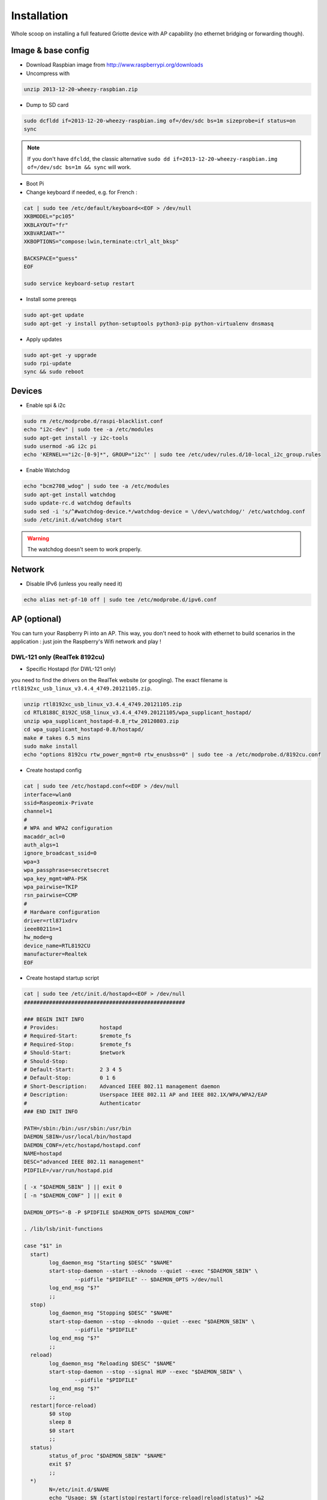 ************
Installation
************

Whole scoop on installing a full featured Griotte device with AP capability (no ethernet bridging or forwarding though).

Image & base config
===================

* Download Raspbian image from http://www.raspberrypi.org/downloads
* Uncompress with

.. code-block:: bash

    unzip 2013-12-20-wheezy-raspbian.zip

* Dump to SD card

.. code-block:: bash

    sudo dcfldd if=2013-12-20-wheezy-raspbian.img of=/dev/sdc bs=1m sizeprobe=if status=on
    sync

.. note:: If you don't have ``dfcldd``, the classic alternative ``sudo dd if=2013-12-20-wheezy-raspbian.img of=/dev/sdc bs=1m && sync`` will work.

* Boot Pi
* Change keyboard if needed, e.g. for French :

.. code-block:: bash

    cat | sudo tee /etc/default/keyboard<<EOF > /dev/null
    XKBMODEL="pc105"
    XKBLAYOUT="fr"
    XKBVARIANT=""
    XKBOPTIONS="compose:lwin,terminate:ctrl_alt_bksp"

    BACKSPACE="guess"
    EOF

    sudo service keyboard-setup restart

* Install some prereqs

.. code-block:: bash

    sudo apt-get update
    sudo apt-get -y install python-setuptools python3-pip python-virtualenv dnsmasq

* Apply updates

.. code-block:: bash

    sudo apt-get -y upgrade
    sudo rpi-update
    sync && sudo reboot

Devices
=======

* Enable spi & i2c

.. code-block:: bash

    sudo rm /etc/modprobe.d/raspi-blacklist.conf
    echo "i2c-dev" | sudo tee -a /etc/modules
    sudo apt-get install -y i2c-tools
    sudo usermod -aG i2c pi
    echo 'KERNEL=="i2c-[0-9]*", GROUP="i2c"' | sudo tee /etc/udev/rules.d/10-local_i2c_group.rules

* Enable Watchdog

.. code-block:: bash

    echo "bcm2708_wdog" | sudo tee -a /etc/modules
    sudo apt-get install watchdog
    sudo update-rc.d watchdog defaults
    sudo sed -i 's/^#watchdog-device.*/watchdog-device = \/dev\/watchdog/' /etc/watchdog.conf
    sudo /etc/init.d/watchdog start

.. warning:: The watchdog doesn't seem to work properly.

Network
=======

* Disable IPv6 (unless you really need it)

.. code-block:: bash

    echo alias net-pf-10 off | sudo tee /etc/modprobe.d/ipv6.conf

AP (optional)
=============

You can turn your Raspberry Pi into an AP. This way, you don't need to hook with
ethernet to build scenarios in the application : just join the Raspberry's Wifi
network and play !

DWL-121 only (RealTek 8192cu)
-----------------------------

* Specific Hostapd (for DWL-121 only)

you need to find the drivers on the RealTek website (or googling). The exact
filename is ``rtl8192xc_usb_linux_v3.4.4_4749.20121105.zip``.

.. code-block:: bash

    unzip rtl8192xc_usb_linux_v3.4.4_4749.20121105.zip
    cd RTL8188C_8192C_USB_linux_v3.4.4_4749.20121105/wpa_supplicant_hostapd/
    unzip wpa_supplicant_hostapd-0.8_rtw_20120803.zip
    cd wpa_supplicant_hostapd-0.8/hostapd/
    make # takes 6.5 mins
    sudo make install
    echo "options 8192cu rtw_power_mgnt=0 rtw_enusbss=0" | sudo tee -a /etc/modprobe.d/8192cu.conf

* Create hostapd config

.. code-block:: bash

    cat | sudo tee /etc/hostapd.conf<<EOF > /dev/null
    interface=wlan0
    ssid=Raspeomix-Private
    channel=1
    #
    # WPA and WPA2 configuration
    macaddr_acl=0
    auth_algs=1
    ignore_broadcast_ssid=0
    wpa=3
    wpa_passphrase=secretsecret
    wpa_key_mgmt=WPA-PSK
    wpa_pairwise=TKIP
    rsn_pairwise=CCMP
    #
    # Hardware configuration
    driver=rtl871xdrv
    ieee80211n=1
    hw_mode=g
    device_name=RTL8192CU
    manufacturer=Realtek
    EOF


* Create hostapd startup script

.. code-block:: bash

    cat | sudo tee /etc/init.d/hostapd<<EOF > /dev/null
    ###################################################

    ### BEGIN INIT INFO
    # Provides:             hostapd
    # Required-Start:       $remote_fs
    # Required-Stop:        $remote_fs
    # Should-Start:         $network
    # Should-Stop:
    # Default-Start:        2 3 4 5
    # Default-Stop:         0 1 6
    # Short-Description:    Advanced IEEE 802.11 management daemon
    # Description:          Userspace IEEE 802.11 AP and IEEE 802.1X/WPA/WPA2/EAP
    #                       Authenticator
    ### END INIT INFO

    PATH=/sbin:/bin:/usr/sbin:/usr/bin
    DAEMON_SBIN=/usr/local/bin/hostapd
    DAEMON_CONF=/etc/hostapd/hostapd.conf
    NAME=hostapd
    DESC="advanced IEEE 802.11 management"
    PIDFILE=/var/run/hostapd.pid

    [ -x "$DAEMON_SBIN" ] || exit 0
    [ -n "$DAEMON_CONF" ] || exit 0

    DAEMON_OPTS="-B -P $PIDFILE $DAEMON_OPTS $DAEMON_CONF"

    . /lib/lsb/init-functions

    case "$1" in
      start)
            log_daemon_msg "Starting $DESC" "$NAME"
            start-stop-daemon --start --oknodo --quiet --exec "$DAEMON_SBIN" \
                    --pidfile "$PIDFILE" -- $DAEMON_OPTS >/dev/null
            log_end_msg "$?"
            ;;
      stop)
            log_daemon_msg "Stopping $DESC" "$NAME"
            start-stop-daemon --stop --oknodo --quiet --exec "$DAEMON_SBIN" \
                    --pidfile "$PIDFILE"
            log_end_msg "$?"
            ;;
      reload)
            log_daemon_msg "Reloading $DESC" "$NAME"
            start-stop-daemon --stop --signal HUP --exec "$DAEMON_SBIN" \
                    --pidfile "$PIDFILE"
            log_end_msg "$?"
            ;;
      restart|force-reload)
            $0 stop
            sleep 8
            $0 start
            ;;
      status)
            status_of_proc "$DAEMON_SBIN" "$NAME"
            exit $?
            ;;
      *)
            N=/etc/init.d/$NAME
            echo "Usage: $N {start|stop|restart|force-reload|reload|status}" >&2
            exit 1
            ;;
    esac

    exit 0
    EOF

    sudo chmod +x /etc/init.d/hostapd
    sudo update-rc.d hostapd defaults

Other models (e.g. DWA-140EU B2G)
---------------------------------

* Multiple SSIDs (optionnal)

Multiple SSID configuration can be interesting if you want to setup some captive
portal or admin interface. The full setup is not detailled here though, you're
on your own.

.. code-block:: bash

    cat | sudo tee /etc/network/interfaces<<EOF > /dev/null

    auto eth0
    iface eth0 inet dhcp

    auto wlan0
    # Hotplug will watch for this device and bring it up when connected.
    # Useful for USB devices
    allow-hotplug wlan0
    iface wlan0 inet static
     # Start hostapd if it is not running
     hostapd /etc/hostapd.conf
     address 192.168.166.1
     netmask 255.255.255.0
     ETHER
    EOF

    # Fix ethernet addres for BSSID alloc

    ETHER="02"$(ip link show wlan0 | grep ether | awk '{ print $2 }' | cut -c3-16)"0"
    sudo sed -i "s/ETHER/ pre-up ifconfig wlan0 hw ether $ETHER/" /etc/network/interfaces

.. warning:: Multiple SSIDs doesn't work with DWL-121 specific hostapd and many others

.. code-block:: bash

    cat | sudo tee /etc/hostapd.conf<<EOF > /dev/null

    driver=nl80211
    ieee80211n=1
    wmm_enabled=1
    ht_capab=[HT40+][SHORT-GI-40][MAX-AMSDU-3839]
    hw_mode=g
    interface=wlan0
    # Private
    bssid=02:26:5a:7f:af:00
    ssid=Griotte-Private
    channel=6
    # WPA and WPA2 configuration
    macaddr_acl=0
    auth_algs=1
    ignore_broadcast_ssid=0
    wpa=3
    wpa_passphrase=supersecret
    wpa_key_mgmt=WPA-PSK
    wpa_pairwise=TKIP
    rsn_pairwise=CCMP
    # Public
    bss=wlan0_0
    ssid=Griotte-Public
    EOF


DNSMasq
-------

.. code-block:: bash

interface=wlan0
dhcp-range=192.168.166.10,192.168.166.20,12h

.. note:: YMMV. If you use multiple SSID you might want to tweak the ``interface`` setting.

Reboot !
========

.. code-block:: bash

    sudo reboot

Griotte
=======

Installation
------------

.. code-block:: bash

    git clone https://github.com/erasme/griotte.git
    cd griotte
    make production

or if you need development libraries :

    make devel

Then, activate virtualenv :

    source bin/activate
    export PYTHONPATH=${PWD}/src/lib:$PYTHONPATH

.. note:: You might need to adjust your python3 path in the top-level Makefile.

You can list all available targets in the makefile by invoking `make` :

* **clean** : cleans generated files, including doc
* **cov** : runs test suite with coverage
* **dev,devel** : installs developpment dependencies
* **doc,docs** : generates documentation
* **prod,production** : installs production dependencies
* **rtfm** : opens local documentation in browser
* **tests** : runs test suite

Services
--------

Start the server with :

.. code-block:: bash

    src/bin/server

Start the required handlers like so :

.. code-block:: bash

    src/bin/adc
    src/bin/gpio
    src/bin/multimedia
    src/bin/director

Head to [the server](http://localhost:8888) (change localhost if you installed
it somewhere else), and start playing with the application !
